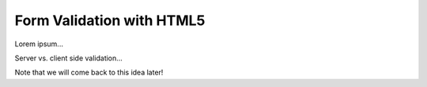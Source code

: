 Form Validation with HTML5
==========================

Lorem ipsum...

Server vs. client side validation...

Note that we will come back to this idea later!
